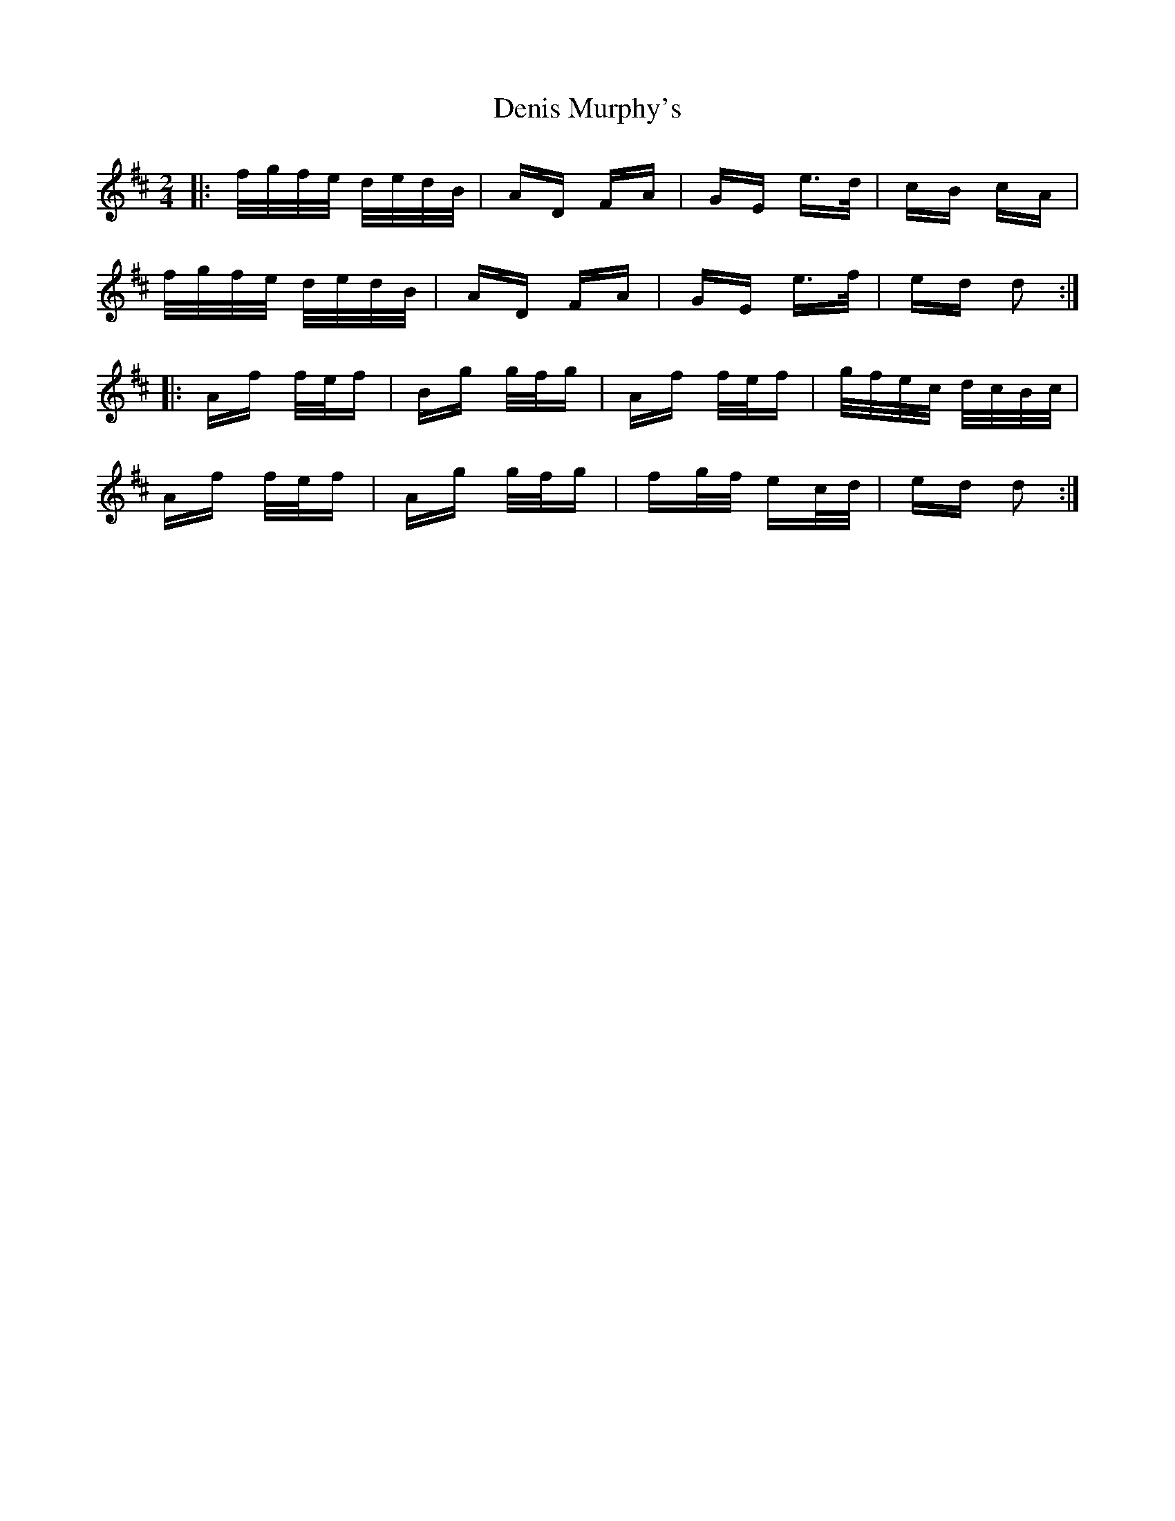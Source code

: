 X: 9811
T: Denis Murphy's
R: polka
M: 2/4
K: Dmajor
|:f/g/f/e/ d/e/d/B/|AD FA|GE e>d|cB cA|
f/g/f/e/ d/e/d/B/|AD FA|GE e>f|ed d2:|
|:Af f/e/f|Bg g/f/g|Af f/e/f|g/f/e/c/ d/c/B/c/|
Af f/e/f|Ag g/f/g|fg/f/ ec/d/|ed d2:|

